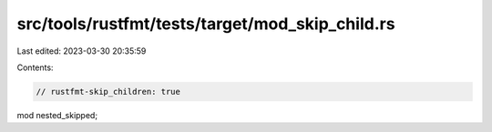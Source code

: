 src/tools/rustfmt/tests/target/mod_skip_child.rs
================================================

Last edited: 2023-03-30 20:35:59

Contents:

.. code-block:: rs

    // rustfmt-skip_children: true
mod nested_skipped;


